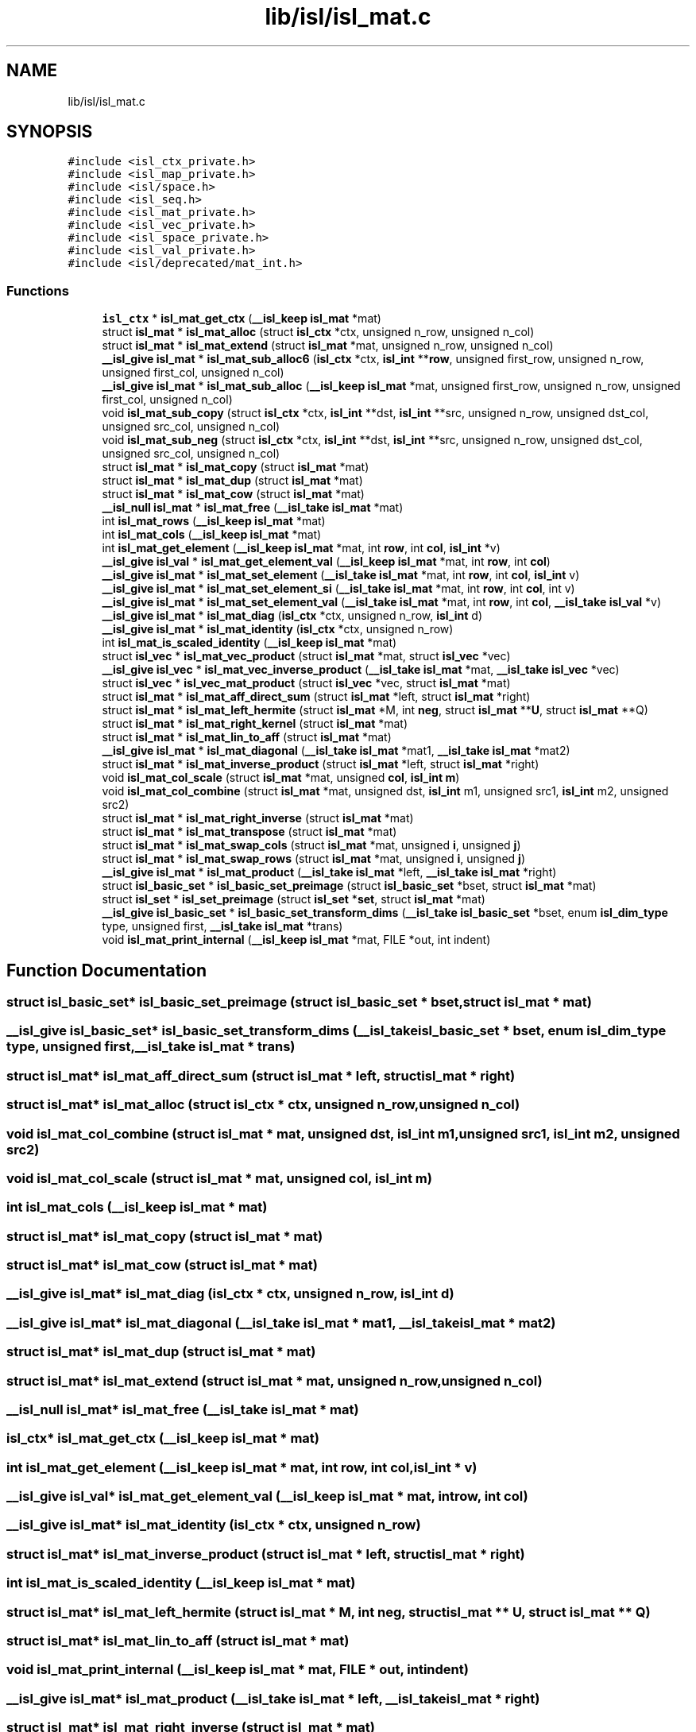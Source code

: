.TH "lib/isl/isl_mat.c" 3 "Sun Jul 12 2020" "My Project" \" -*- nroff -*-
.ad l
.nh
.SH NAME
lib/isl/isl_mat.c
.SH SYNOPSIS
.br
.PP
\fC#include <isl_ctx_private\&.h>\fP
.br
\fC#include <isl_map_private\&.h>\fP
.br
\fC#include <isl/space\&.h>\fP
.br
\fC#include <isl_seq\&.h>\fP
.br
\fC#include <isl_mat_private\&.h>\fP
.br
\fC#include <isl_vec_private\&.h>\fP
.br
\fC#include <isl_space_private\&.h>\fP
.br
\fC#include <isl_val_private\&.h>\fP
.br
\fC#include <isl/deprecated/mat_int\&.h>\fP
.br

.SS "Functions"

.in +1c
.ti -1c
.RI "\fBisl_ctx\fP * \fBisl_mat_get_ctx\fP (\fB__isl_keep\fP \fBisl_mat\fP *mat)"
.br
.ti -1c
.RI "struct \fBisl_mat\fP * \fBisl_mat_alloc\fP (struct \fBisl_ctx\fP *ctx, unsigned n_row, unsigned n_col)"
.br
.ti -1c
.RI "struct \fBisl_mat\fP * \fBisl_mat_extend\fP (struct \fBisl_mat\fP *mat, unsigned n_row, unsigned n_col)"
.br
.ti -1c
.RI "\fB__isl_give\fP \fBisl_mat\fP * \fBisl_mat_sub_alloc6\fP (\fBisl_ctx\fP *ctx, \fBisl_int\fP **\fBrow\fP, unsigned first_row, unsigned n_row, unsigned first_col, unsigned n_col)"
.br
.ti -1c
.RI "\fB__isl_give\fP \fBisl_mat\fP * \fBisl_mat_sub_alloc\fP (\fB__isl_keep\fP \fBisl_mat\fP *mat, unsigned first_row, unsigned n_row, unsigned first_col, unsigned n_col)"
.br
.ti -1c
.RI "void \fBisl_mat_sub_copy\fP (struct \fBisl_ctx\fP *ctx, \fBisl_int\fP **dst, \fBisl_int\fP **src, unsigned n_row, unsigned dst_col, unsigned src_col, unsigned n_col)"
.br
.ti -1c
.RI "void \fBisl_mat_sub_neg\fP (struct \fBisl_ctx\fP *ctx, \fBisl_int\fP **dst, \fBisl_int\fP **src, unsigned n_row, unsigned dst_col, unsigned src_col, unsigned n_col)"
.br
.ti -1c
.RI "struct \fBisl_mat\fP * \fBisl_mat_copy\fP (struct \fBisl_mat\fP *mat)"
.br
.ti -1c
.RI "struct \fBisl_mat\fP * \fBisl_mat_dup\fP (struct \fBisl_mat\fP *mat)"
.br
.ti -1c
.RI "struct \fBisl_mat\fP * \fBisl_mat_cow\fP (struct \fBisl_mat\fP *mat)"
.br
.ti -1c
.RI "\fB__isl_null\fP \fBisl_mat\fP * \fBisl_mat_free\fP (\fB__isl_take\fP \fBisl_mat\fP *mat)"
.br
.ti -1c
.RI "int \fBisl_mat_rows\fP (\fB__isl_keep\fP \fBisl_mat\fP *mat)"
.br
.ti -1c
.RI "int \fBisl_mat_cols\fP (\fB__isl_keep\fP \fBisl_mat\fP *mat)"
.br
.ti -1c
.RI "int \fBisl_mat_get_element\fP (\fB__isl_keep\fP \fBisl_mat\fP *mat, int \fBrow\fP, int \fBcol\fP, \fBisl_int\fP *v)"
.br
.ti -1c
.RI "\fB__isl_give\fP \fBisl_val\fP * \fBisl_mat_get_element_val\fP (\fB__isl_keep\fP \fBisl_mat\fP *mat, int \fBrow\fP, int \fBcol\fP)"
.br
.ti -1c
.RI "\fB__isl_give\fP \fBisl_mat\fP * \fBisl_mat_set_element\fP (\fB__isl_take\fP \fBisl_mat\fP *mat, int \fBrow\fP, int \fBcol\fP, \fBisl_int\fP v)"
.br
.ti -1c
.RI "\fB__isl_give\fP \fBisl_mat\fP * \fBisl_mat_set_element_si\fP (\fB__isl_take\fP \fBisl_mat\fP *mat, int \fBrow\fP, int \fBcol\fP, int v)"
.br
.ti -1c
.RI "\fB__isl_give\fP \fBisl_mat\fP * \fBisl_mat_set_element_val\fP (\fB__isl_take\fP \fBisl_mat\fP *mat, int \fBrow\fP, int \fBcol\fP, \fB__isl_take\fP \fBisl_val\fP *v)"
.br
.ti -1c
.RI "\fB__isl_give\fP \fBisl_mat\fP * \fBisl_mat_diag\fP (\fBisl_ctx\fP *ctx, unsigned n_row, \fBisl_int\fP d)"
.br
.ti -1c
.RI "\fB__isl_give\fP \fBisl_mat\fP * \fBisl_mat_identity\fP (\fBisl_ctx\fP *ctx, unsigned n_row)"
.br
.ti -1c
.RI "int \fBisl_mat_is_scaled_identity\fP (\fB__isl_keep\fP \fBisl_mat\fP *mat)"
.br
.ti -1c
.RI "struct \fBisl_vec\fP * \fBisl_mat_vec_product\fP (struct \fBisl_mat\fP *mat, struct \fBisl_vec\fP *vec)"
.br
.ti -1c
.RI "\fB__isl_give\fP \fBisl_vec\fP * \fBisl_mat_vec_inverse_product\fP (\fB__isl_take\fP \fBisl_mat\fP *mat, \fB__isl_take\fP \fBisl_vec\fP *vec)"
.br
.ti -1c
.RI "struct \fBisl_vec\fP * \fBisl_vec_mat_product\fP (struct \fBisl_vec\fP *vec, struct \fBisl_mat\fP *mat)"
.br
.ti -1c
.RI "struct \fBisl_mat\fP * \fBisl_mat_aff_direct_sum\fP (struct \fBisl_mat\fP *left, struct \fBisl_mat\fP *right)"
.br
.ti -1c
.RI "struct \fBisl_mat\fP * \fBisl_mat_left_hermite\fP (struct \fBisl_mat\fP *M, int \fBneg\fP, struct \fBisl_mat\fP **\fBU\fP, struct \fBisl_mat\fP **Q)"
.br
.ti -1c
.RI "struct \fBisl_mat\fP * \fBisl_mat_right_kernel\fP (struct \fBisl_mat\fP *mat)"
.br
.ti -1c
.RI "struct \fBisl_mat\fP * \fBisl_mat_lin_to_aff\fP (struct \fBisl_mat\fP *mat)"
.br
.ti -1c
.RI "\fB__isl_give\fP \fBisl_mat\fP * \fBisl_mat_diagonal\fP (\fB__isl_take\fP \fBisl_mat\fP *mat1, \fB__isl_take\fP \fBisl_mat\fP *mat2)"
.br
.ti -1c
.RI "struct \fBisl_mat\fP * \fBisl_mat_inverse_product\fP (struct \fBisl_mat\fP *left, struct \fBisl_mat\fP *right)"
.br
.ti -1c
.RI "void \fBisl_mat_col_scale\fP (struct \fBisl_mat\fP *mat, unsigned \fBcol\fP, \fBisl_int\fP \fBm\fP)"
.br
.ti -1c
.RI "void \fBisl_mat_col_combine\fP (struct \fBisl_mat\fP *mat, unsigned dst, \fBisl_int\fP m1, unsigned src1, \fBisl_int\fP m2, unsigned src2)"
.br
.ti -1c
.RI "struct \fBisl_mat\fP * \fBisl_mat_right_inverse\fP (struct \fBisl_mat\fP *mat)"
.br
.ti -1c
.RI "struct \fBisl_mat\fP * \fBisl_mat_transpose\fP (struct \fBisl_mat\fP *mat)"
.br
.ti -1c
.RI "struct \fBisl_mat\fP * \fBisl_mat_swap_cols\fP (struct \fBisl_mat\fP *mat, unsigned \fBi\fP, unsigned \fBj\fP)"
.br
.ti -1c
.RI "struct \fBisl_mat\fP * \fBisl_mat_swap_rows\fP (struct \fBisl_mat\fP *mat, unsigned \fBi\fP, unsigned \fBj\fP)"
.br
.ti -1c
.RI "\fB__isl_give\fP \fBisl_mat\fP * \fBisl_mat_product\fP (\fB__isl_take\fP \fBisl_mat\fP *left, \fB__isl_take\fP \fBisl_mat\fP *right)"
.br
.ti -1c
.RI "struct \fBisl_basic_set\fP * \fBisl_basic_set_preimage\fP (struct \fBisl_basic_set\fP *bset, struct \fBisl_mat\fP *mat)"
.br
.ti -1c
.RI "struct \fBisl_set\fP * \fBisl_set_preimage\fP (struct \fBisl_set\fP *\fBset\fP, struct \fBisl_mat\fP *mat)"
.br
.ti -1c
.RI "\fB__isl_give\fP \fBisl_basic_set\fP * \fBisl_basic_set_transform_dims\fP (\fB__isl_take\fP \fBisl_basic_set\fP *bset, enum \fBisl_dim_type\fP type, unsigned first, \fB__isl_take\fP \fBisl_mat\fP *trans)"
.br
.ti -1c
.RI "void \fBisl_mat_print_internal\fP (\fB__isl_keep\fP \fBisl_mat\fP *mat, FILE *out, int indent)"
.br
.in -1c
.SH "Function Documentation"
.PP 
.SS "struct \fBisl_basic_set\fP* isl_basic_set_preimage (struct \fBisl_basic_set\fP * bset, struct \fBisl_mat\fP * mat)"

.SS "\fB__isl_give\fP \fBisl_basic_set\fP* isl_basic_set_transform_dims (\fB__isl_take\fP \fBisl_basic_set\fP * bset, enum \fBisl_dim_type\fP type, unsigned first, \fB__isl_take\fP \fBisl_mat\fP * trans)"

.SS "struct \fBisl_mat\fP* isl_mat_aff_direct_sum (struct \fBisl_mat\fP * left, struct \fBisl_mat\fP * right)"

.SS "struct \fBisl_mat\fP* isl_mat_alloc (struct \fBisl_ctx\fP * ctx, unsigned n_row, unsigned n_col)"

.SS "void isl_mat_col_combine (struct \fBisl_mat\fP * mat, unsigned dst, \fBisl_int\fP m1, unsigned src1, \fBisl_int\fP m2, unsigned src2)"

.SS "void isl_mat_col_scale (struct \fBisl_mat\fP * mat, unsigned col, \fBisl_int\fP m)"

.SS "int isl_mat_cols (\fB__isl_keep\fP \fBisl_mat\fP * mat)"

.SS "struct \fBisl_mat\fP* isl_mat_copy (struct \fBisl_mat\fP * mat)"

.SS "struct \fBisl_mat\fP* isl_mat_cow (struct \fBisl_mat\fP * mat)"

.SS "\fB__isl_give\fP \fBisl_mat\fP* isl_mat_diag (\fBisl_ctx\fP * ctx, unsigned n_row, \fBisl_int\fP d)"

.SS "\fB__isl_give\fP \fBisl_mat\fP* isl_mat_diagonal (\fB__isl_take\fP \fBisl_mat\fP * mat1, \fB__isl_take\fP \fBisl_mat\fP * mat2)"

.SS "struct \fBisl_mat\fP* isl_mat_dup (struct \fBisl_mat\fP * mat)"

.SS "struct \fBisl_mat\fP* isl_mat_extend (struct \fBisl_mat\fP * mat, unsigned n_row, unsigned n_col)"

.SS "\fB__isl_null\fP \fBisl_mat\fP* isl_mat_free (\fB__isl_take\fP \fBisl_mat\fP * mat)"

.SS "\fBisl_ctx\fP* isl_mat_get_ctx (\fB__isl_keep\fP \fBisl_mat\fP * mat)"

.SS "int isl_mat_get_element (\fB__isl_keep\fP \fBisl_mat\fP * mat, int row, int col, \fBisl_int\fP * v)"

.SS "\fB__isl_give\fP \fBisl_val\fP* isl_mat_get_element_val (\fB__isl_keep\fP \fBisl_mat\fP * mat, int row, int col)"

.SS "\fB__isl_give\fP \fBisl_mat\fP* isl_mat_identity (\fBisl_ctx\fP * ctx, unsigned n_row)"

.SS "struct \fBisl_mat\fP* isl_mat_inverse_product (struct \fBisl_mat\fP * left, struct \fBisl_mat\fP * right)"

.SS "int isl_mat_is_scaled_identity (\fB__isl_keep\fP \fBisl_mat\fP * mat)"

.SS "struct \fBisl_mat\fP* isl_mat_left_hermite (struct \fBisl_mat\fP * M, int neg, struct \fBisl_mat\fP ** U, struct \fBisl_mat\fP ** Q)"

.SS "struct \fBisl_mat\fP* isl_mat_lin_to_aff (struct \fBisl_mat\fP * mat)"

.SS "void isl_mat_print_internal (\fB__isl_keep\fP \fBisl_mat\fP * mat, FILE * out, int indent)"

.SS "\fB__isl_give\fP \fBisl_mat\fP* isl_mat_product (\fB__isl_take\fP \fBisl_mat\fP * left, \fB__isl_take\fP \fBisl_mat\fP * right)"

.SS "struct \fBisl_mat\fP* isl_mat_right_inverse (struct \fBisl_mat\fP * mat)"

.SS "struct \fBisl_mat\fP* isl_mat_right_kernel (struct \fBisl_mat\fP * mat)"

.SS "int isl_mat_rows (\fB__isl_keep\fP \fBisl_mat\fP * mat)"

.SS "\fB__isl_give\fP \fBisl_mat\fP* isl_mat_set_element (\fB__isl_take\fP \fBisl_mat\fP * mat, int row, int col, \fBisl_int\fP v)"

.SS "\fB__isl_give\fP \fBisl_mat\fP* isl_mat_set_element_si (\fB__isl_take\fP \fBisl_mat\fP * mat, int row, int col, int v)"

.SS "\fB__isl_give\fP \fBisl_mat\fP* isl_mat_set_element_val (\fB__isl_take\fP \fBisl_mat\fP * mat, int row, int col, \fB__isl_take\fP \fBisl_val\fP * v)"

.SS "\fB__isl_give\fP \fBisl_mat\fP* isl_mat_sub_alloc (\fB__isl_keep\fP \fBisl_mat\fP * mat, unsigned first_row, unsigned n_row, unsigned first_col, unsigned n_col)"

.SS "\fB__isl_give\fP \fBisl_mat\fP* isl_mat_sub_alloc6 (\fBisl_ctx\fP * ctx, \fBisl_int\fP ** row, unsigned first_row, unsigned n_row, unsigned first_col, unsigned n_col)"

.SS "void isl_mat_sub_copy (struct \fBisl_ctx\fP * ctx, \fBisl_int\fP ** dst, \fBisl_int\fP ** src, unsigned n_row, unsigned dst_col, unsigned src_col, unsigned n_col)"

.SS "void isl_mat_sub_neg (struct \fBisl_ctx\fP * ctx, \fBisl_int\fP ** dst, \fBisl_int\fP ** src, unsigned n_row, unsigned dst_col, unsigned src_col, unsigned n_col)"

.SS "struct \fBisl_mat\fP* isl_mat_swap_cols (struct \fBisl_mat\fP * mat, unsigned i, unsigned j)"

.SS "struct \fBisl_mat\fP* isl_mat_swap_rows (struct \fBisl_mat\fP * mat, unsigned i, unsigned j)"

.SS "struct \fBisl_mat\fP* isl_mat_transpose (struct \fBisl_mat\fP * mat)"

.SS "\fB__isl_give\fP \fBisl_vec\fP* isl_mat_vec_inverse_product (\fB__isl_take\fP \fBisl_mat\fP * mat, \fB__isl_take\fP \fBisl_vec\fP * vec)"

.SS "struct \fBisl_vec\fP* isl_mat_vec_product (struct \fBisl_mat\fP * mat, struct \fBisl_vec\fP * vec)"

.SS "struct \fBisl_set\fP* isl_set_preimage (struct \fBisl_set\fP * set, struct \fBisl_mat\fP * mat)"

.SS "struct \fBisl_vec\fP* isl_vec_mat_product (struct \fBisl_vec\fP * vec, struct \fBisl_mat\fP * mat)"

.SH "Author"
.PP 
Generated automatically by Doxygen for My Project from the source code\&.
